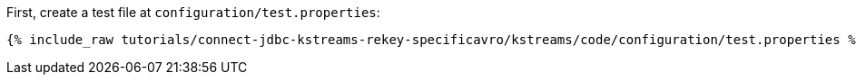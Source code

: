 First, create a test file at `configuration/test.properties`:

+++++
<pre class="snippet"><code class="shell">{% include_raw tutorials/connect-jdbc-kstreams-rekey-specificavro/kstreams/code/configuration/test.properties %}</code></pre>
+++++
